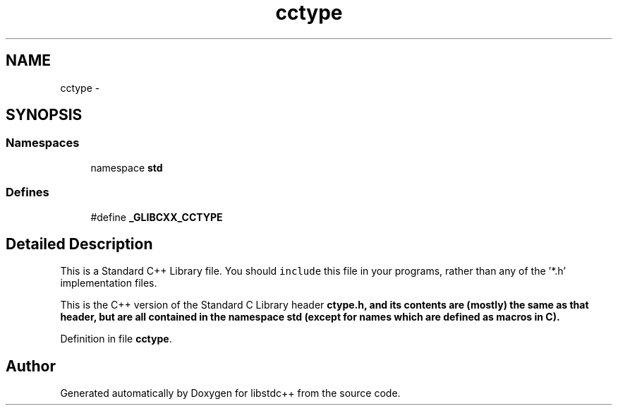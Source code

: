.TH "cctype" 3 "21 Apr 2009" "libstdc++" \" -*- nroff -*-
.ad l
.nh
.SH NAME
cctype \- 
.SH SYNOPSIS
.br
.PP
.SS "Namespaces"

.in +1c
.ti -1c
.RI "namespace \fBstd\fP"
.br
.in -1c
.SS "Defines"

.in +1c
.ti -1c
.RI "#define \fB_GLIBCXX_CCTYPE\fP"
.br
.in -1c
.SH "Detailed Description"
.PP 
This is a Standard C++ Library file. You should \fCinclude\fP this file in your programs, rather than any of the '*.h' implementation files.
.PP
This is the C++ version of the Standard C Library header \fC\fBctype.h\fP\fP, and its contents are (mostly) the same as that header, but are all contained in the namespace \fC\fBstd\fP\fP (except for names which are defined as macros in C). 
.PP
Definition in file \fBcctype\fP.
.SH "Author"
.PP 
Generated automatically by Doxygen for libstdc++ from the source code.
